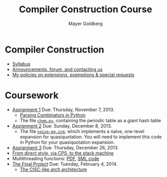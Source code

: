 #+title: Compiler Construction Course
#+author: Mayer Goldberg
#+email: gmayer@little-lisper.org
#+options: creator:nil, toc:nil


* Compiler Construction

- [[ws-file:2013-2014-compiler-construction-syllabus.pdf][Syllabus]]
- [[http://www.cs.bgu.ac.il/~comp141/Main][Announcements, forum, and contacting us]]
- [[./special.html][My policies on extensions, exemptions & special requests]]

* Coursework

- [[ws-file:2013-2014-compiler-construction-hw1.html][Assignment 1]] Due: Thursday, November 7, 2013.
  - [[ws-file:pc.py][Parsing Combinators in Python]]
  - The file [[ws-file:chem.py][=chem.py=]], containing the periodic table as a giant hash table
- [[ws-file:2013-2014-hw2.html][Assignment 2]] Due: Sunday, December 8, 2013.
  - The file [[ws-file:naive-qq.scm][=naive-qq.scm=]], which implements a naïve, one-level expansion for quasiquotation. You will need to implement this code in Python for your quasiquotation expansion. 
- [[ws-file:2013-2014-hw3.html][Assignment 3]] Due: Thursday, December 26, 2013.
- [[ws-file:from-direct-style-via-cps-to-the-stack-machine.html][From direct style, via CPS, to the stack machine]]
- Multithreading functions: [[ws-file:fib+ack.pdf][PDF]], [[ws-file:fib+ack.sml][SML code]] 
- [[ws-file:2013-2014-comp-project.html][The Final Project]] Due: Tuesday, February 4, 2014.
  - [[ws-file:arch.zip][The CISC-like /arch/ architecture]]

